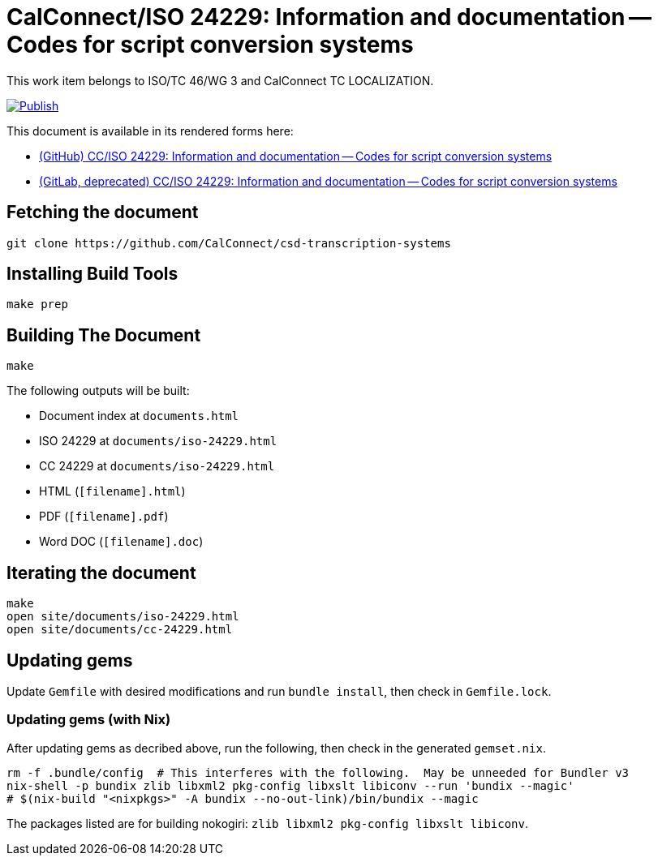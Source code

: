 = CalConnect/ISO 24229: Information and documentation -- Codes for script conversion systems

This work item belongs to ISO/TC 46/WG 3 and CalConnect TC LOCALIZATION.

image:https://github.com/CalConnect/csd-transcription-systems/actions/workflows/publish.yml/badge.svg["Publish", link="https://github.com/CalConnect/csd-transcription-systems/actions/workflows/publish.yml"]

This document is available in its rendered forms here:

* https://calconnect.github.io/csd-transcription-systems/[(GitHub) CC/ISO 24229: Information and documentation -- Codes for script conversion systems]

* https://calconnect.gitlab.io/tc-localization/csd-transcription-systems/[(GitLab, deprecated) CC/ISO 24229: Information and documentation -- Codes for script conversion systems]


== Fetching the document

[source,sh]
----
git clone https://github.com/CalConnect/csd-transcription-systems
----


== Installing Build Tools

[source,sh]
----
make prep
----


== Building The Document

[source,sh]
----
make
----

The following outputs will be built:

* Document index at `documents.html`
* ISO 24229 at `documents/iso-24229.html`
* CC 24229 at `documents/iso-24229.html`
* HTML (`[filename].html`)
* PDF (`[filename].pdf`)
* Word DOC (`[filename].doc`)


== Iterating the document

[source,sh]
----
make
open site/documents/iso-24229.html
open site/documents/cc-24229.html
----


== Updating gems

Update `Gemfile` with desired modifications and run `bundle install`, then check
in `Gemfile.lock`.


=== Updating gems (with Nix)

After updating gems as decribed above, run the following, then check in
the generated `gemset.nix`.

[source,bash]
----
rm -f .bundle/config  # This interferes with the following.  May be unneeded for Bundler v3
nix-shell -p bundix zlib libxml2 pkg-config libxslt libiconv --run 'bundix --magic'
# $(nix-build "<nixpkgs>" -A bundix --no-out-link)/bin/bundix --magic
----

The packages listed are for building nokogiri: `zlib libxml2 pkg-config libxslt libiconv`.

